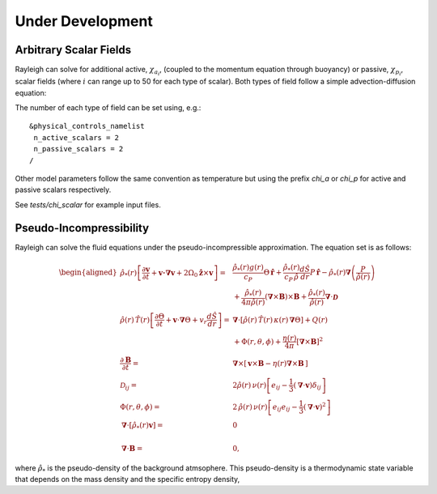 .. raw:: latex

   \clearpage

.. _under_development:

Under Development
=================

.. _scalar_fields:

Arbitrary Scalar Fields
-----------------------

Rayleigh can solve for additional active, :math:`\chi_{a_i}`, (coupled to the momentum equation through buoyancy) or
passive, :math:`\chi_{p_i}`, scalar fields (where :math:`i` can range up to 50 for each type of scalar).  Both types of field follow a simple advection-diffusion equation:

.. math::
   :label: scalar_evol

   \frac{\partial \chi_{a,p_i}}{\partial t}  + \boldsymbol{v}\cdot\boldsymbol{\nabla}\chi_{a,p_i}  = 0

The number of each type of field can be set using, e.g.:

::

   &physical_controls_namelist
    n_active_scalars = 2
    n_passive_scalars = 2
   /

Other model parameters follow the same convention as temperature but using the prefix `chi_a` or `chi_p` for active and passive
scalars respectively.

See `tests/chi_scalar` for example input files.


Pseudo-Incompressibility
-----------------------

Rayleigh can solve the fluid equations under the pseudo-incompressible approximation. The equation set is as follows:

.. math::
    \begin{aligned}
        \hat{\rho}_*(r) \left[\frac{\partial\boldsymbol{v}}{\partial t} + \boldsymbol{v \cdot \nabla v}   % Advection
        + 2\Omega_0\hat{\boldsymbol{z}}\times\boldsymbol{v} \right]  =\; % Coriolis
        & \frac{\hat{\rho}_*(r) g(r)}{c_P} \Theta\, \hat{\boldsymbol{r}} + \frac{\hat{\rho}_*(r)}{c_P\,\hat{\rho}} \frac{d\hat{S}}{dr} P\, \hat{\boldsymbol{r}} % Buoyancy
        - \hat{\rho}_*(r)\boldsymbol{\nabla}\left(\frac{P}{\hat{\rho}(r)}\right) \\ % Pressure Forces
        &+ \frac{\hat{\rho}_*(r)}{4\pi\hat{\rho}(r)}\left(\boldsymbol{\nabla}\times\boldsymbol{B}\right)\times\boldsymbol{B} % Lorentz Force
       + \frac{\hat{\rho}_*(r)}{\hat{\rho}(r)}\boldsymbol{\nabla}\cdot\boldsymbol{\mathcal{D}}\\ % Viscous Forces
        %
        %
       \hat{\rho}(r)\,\hat{T}(r)\left[\frac{\partial \Theta}{\partial t} +\boldsymbol{v}\cdot\boldsymbol{\nabla}\Theta + v_r\frac{d\hat{S}}{dr}\right] =\;
       &\boldsymbol{\nabla}\cdot\left[\hat{\rho}(r)\,\hat{T}(r)\,\kappa(r)\,\boldsymbol{\nabla}\Theta \right] % diffusion
       +Q(r)   % Internal heating
       \\ &+\Phi(r,\theta,\phi)
       +\frac{\eta(r)}{4\pi}\left[\boldsymbol{\nabla}\times\boldsymbol{B}\right]^2\\ % Ohmic Heating
       %
       %
       \frac{\partial \boldsymbol{B}}{\partial t} =\; &\boldsymbol{\nabla}\times\left[\,\boldsymbol{v}\times\boldsymbol{B}-\eta(r)\boldsymbol{\nabla}\times\boldsymbol{B}\,\right] \\
       %
       %
       \mathcal{D}_{ij} =\; &2\hat{\rho}(r)\,\nu(r)\left[e_{ij}-\frac{1}{3}\left(\boldsymbol{\nabla}\cdot\boldsymbol{v}\right)\delta_{ij}\right] \\
       %
       %
       \Phi(r,\theta,\phi) =\; &2\,\hat{\rho}(r)\,\nu(r)\left[e_{ij}e_{ij}-\frac{1}{3}\left(\boldsymbol{\nabla}\cdot\boldsymbol{v}\right)^2\right] \\       %
       %
       %
        \boldsymbol{\nabla}\cdot\left[\hat{\rho}_*(r)\boldsymbol{v}\right] =\; &0 \\ % Continuity
        \\%
        %
       \boldsymbol{\nabla}\cdot\boldsymbol{B} =\; &0, \end{aligned}

where :math:`\hat{\rho}_*` is the pseudo-density of the background atmsophere. This pseudo-density is a thermodynamic state variable that depends on the mass density and the specific entropy density,

.. math::
   :label: definition_rho*
   
   \hat{\rho}_* \equiv \hat{\rho} \, e^{\hat{S}/c_P}

